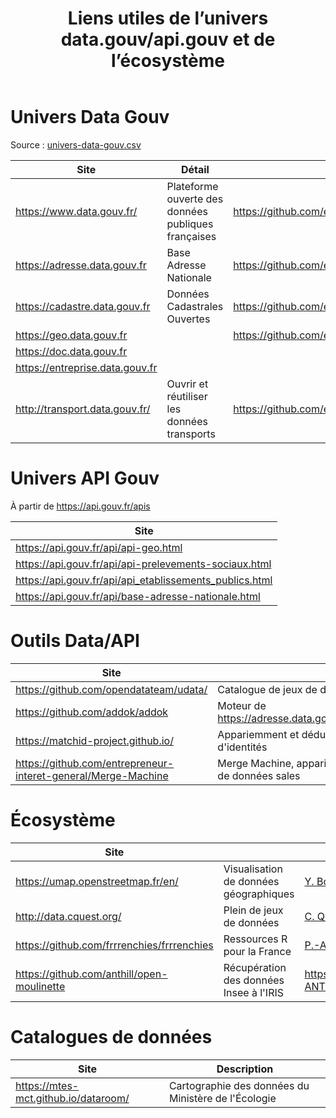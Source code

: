 #+title: Liens utiles de l’univers data.gouv/api.gouv et de l’écosystème

* Univers Data Gouv

Source : [[https://github.com/etalab/data.gouv.fr/blob/master/data/univers-data-gouv.csv][univers-data-gouv.csv]]

| Site                            | Détail                                              | Dépôt                                           | Statut | SPD   | Download | Api                                                             | Formulaire                        | Update      |
|---------------------------------+-----------------------------------------------------+-------------------------------------------------+--------+-------+----------+-----------------------------------------------------------------+-----------------------------------+-------------|
| https://www.data.gouv.fr/       | Plateforme ouverte des données publiques françaises | https://github.com/etalab/data.gouv.fr          | prod   |       |          | https://www.data.gouv.fr/fr/apidoc/                             | https://www.data.gouv.fr/fr/      | continue    |
| https://adresse.data.gouv.fr    | Base Adresse Nationale                              | https://github.com/etalab/adresse.data.gouv.fr  | prod   | true  | true     | http://api-adresse.data.gouv.fr/api                             | https://adresse.data.gouv.fr/map/ | hebdo       |
| https://cadastre.data.gouv.fr   | Données Cadastrales Ouvertes                        | https://github.com/etalab/cadastre.data.gouv.fr | prod   | true  | true     |                                                                 |                                   | trimestriel |
| https://geo.data.gouv.fr        |                                                     | https://github.com/etalab/geo.data.gouv.fr      | prod   |       |          |                                                                 | https://geo.data.gouv.fr/fr/      | continue    |
| https://doc.data.gouv.fr        |                                                     |                                                 |        |       |          |                                                                 |                                   |             |
| https://entreprise.data.gouv.fr |                                                     |                                                 | beta   | true  |          | https://github.com/betagouv/sirene_as_api/blob/master/README.md | https://entreprise.data.gouv.fr   | quotidienne |
| http://transport.data.gouv.fr/  | Ouvrir et réutiliser les données transports         | https://github.com/etalab/transport-site        | beta   | false | true     | false                                                           |                                   | continue    |

* Univers API Gouv

À partir de https://api.gouv.fr/apis

| Site                                                    |
|---------------------------------------------------------|
| https://api.gouv.fr/api/api-geo.html                    |
| https://api.gouv.fr/api/api-prelevements-sociaux.html   |
| https://api.gouv.fr/api/api_etablissements_publics.html |
| https://api.gouv.fr/api/base-adresse-nationale.html     |

* Outils Data/API

| Site                                   |                                            |
|----------------------------------------+--------------------------------------------|
| https://github.com/opendatateam/udata/ | Catalogue de jeux de données               |
| https://github.com/addok/addok         | Moteur de https://adresse.data.gouv.fr/api |
| https://matchid-project.github.io/     | Appariemment et déduplication d'identités  |
| https://github.com/entrepreneur-interet-general/Merge-Machine | Merge Machine, appariement de données sales |

* Écosystème

| Site                                       |                          | Contact         |
|--------------------------------------------+--------------------------+-----------------|
| https://umap.openstreetmap.fr/en/          | Visualisation de données géographiques | [[https://github.com/yohanboniface][Y. Boniface]]     |
| http://data.cquest.org/                    | Plein de jeux de données | [[https://github.com/cquest][C. Quest]]        |
| https://github.com/frrrenchies/frrrenchies | Ressources R pour la France | [[https://github.com/pachevalier][P.-A. Chevalier]] |
| https://github.com/anthill/open-moulinette | Récupération des données Insee à l'IRIS | [[https://github.com/anthill ANTS]] |

* Catalogues de données

| Site                                 | Description                                         |
|--------------------------------------+-----------------------------------------------------|
| https://mtes-mct.github.io/dataroom/ | Cartographie des données du Ministère de l'Écologie |
